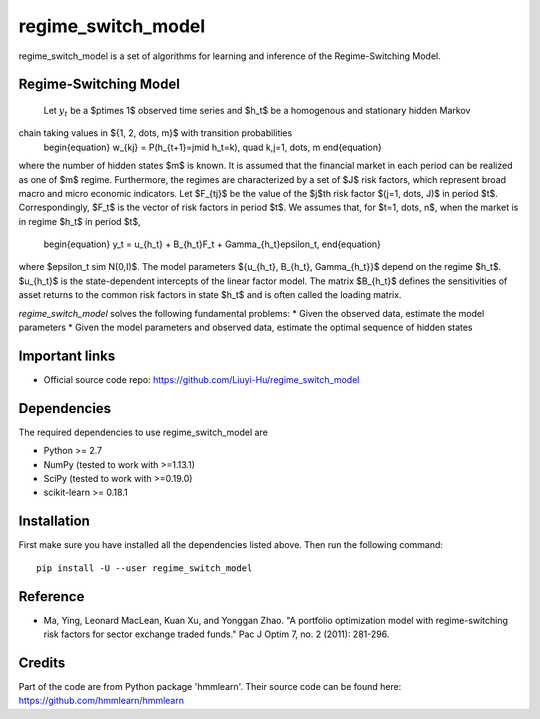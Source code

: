 ===============
regime_switch_model
===============
regime_switch_model is a set of algorithms for learning and inference
of the Regime-Switching Model.


Regime-Switching Model
===============
 Let :math:`y_t` be a $p\times 1$ observed time series and $h_t$ be a homogenous and stationary hidden Markov
chain taking values in $\{1, 2, \dots, m\}$ with transition probabilities
    \begin{equation}
    w_{kj} = P(h_{t+1}=j\mid h_t=k), \quad k,j=1, \dots, m
    \end{equation}
where the number of hidden states $m$ is known. It is assumed that the financial market in
each period can be realized as one of $m$ regime. Furthermore, the regimes are characterized
by a set of $J$ risk factors, which represent broad macro and micro economic indicators. Let $F_{tj}$ be the value of the $j$th risk factor $(j=1, \dots, J)$ in period $t$. Correspondingly, $F_t$ is the vector of risk factors in period $t$. We assumes that, for $t=1, \dots, n$, when the market is in regime $h_t$ in period $t$,
    \begin{equation}
    y_t = u_{h_t} + B_{h_t}F_t + \Gamma_{h_t}\epsilon_t,
    \end{equation}
where $\epsilon_t \sim N(0,I)$. The model parameters $\{u_{h_t}, B_{h_t}, \Gamma_{h_t}\}$ depend on the regime $h_t$. $u_{h_t}$ is the state-dependent intercepts of the linear factor model. The matrix $B_{h_t}$ defines the sensitivities of asset returns to the common risk factors in state $h_t$ and is often called the loading matrix.

`regime_switch_model` solves the following fundamental problems:
* Given the observed data, estimate the model parameters
* Given the model parameters and observed data, estimate the optimal sequence of hidden states


Important links
===============

* Official source code repo: https://github.com/Liuyi-Hu/regime_switch_model

Dependencies
============

The required dependencies to use regime_switch_model are

* Python >= 2.7
* NumPy (tested to work with >=1.13.1)
* SciPy (tested to work with >=0.19.0)
* scikit-learn >= 0.18.1


Installation
============

First make sure you have installed all the dependencies listed above. Then run
the following command::

    pip install -U --user regime_switch_model


Reference
============
* Ma, Ying, Leonard MacLean, Kuan Xu, and Yonggan Zhao. "A portfolio optimization model with regime-switching risk factors for sector exchange traded funds." Pac J Optim 7, no. 2 (2011): 281-296.

Credits
============
Part of the code are from Python package 'hmmlearn'. Their source code can be found here: https://github.com/hmmlearn/hmmlearn
